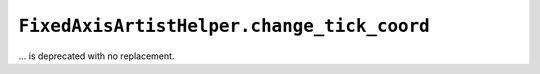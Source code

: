 ``FixedAxisArtistHelper.change_tick_coord``
~~~~~~~~~~~~~~~~~~~~~~~~~~~~~~~~~~~~~~~~~~~
... is deprecated with no replacement.
